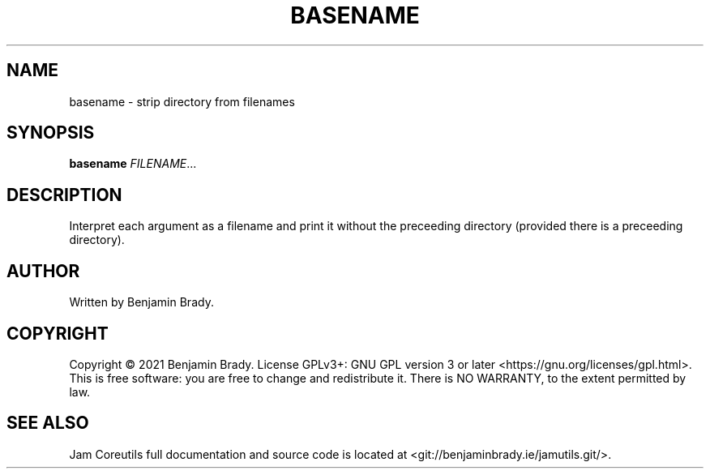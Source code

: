 .TH BASENAME 1 basename
.SH NAME
basename - strip directory from filenames
.SH SYNOPSIS
.B basename
.IR FILENAME ...
.SH DESCRIPTION
Interpret each argument as a filename and print it without the
preceeding directory (provided there is a preceeding directory).
.SH AUTHOR
Written by Benjamin Brady.
.SH COPYRIGHT
Copyright \(co 2021 Benjamin Brady. License GPLv3+: GNU GPL version 3 or later
<https://gnu.org/licenses/gpl.html>. This is free software: you are free to
change and redistribute it. There is NO WARRANTY, to the extent permitted by
law.
.SH SEE ALSO
Jam Coreutils full documentation and source code is located at
<git://benjaminbrady.ie/jamutils.git/>.
